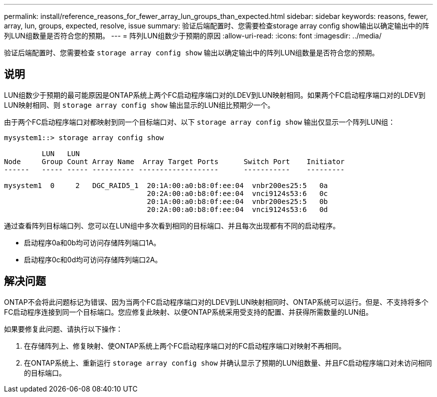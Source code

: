 ---
permalink: install/reference_reasons_for_fewer_array_lun_groups_than_expected.html 
sidebar: sidebar 
keywords: reasons, fewer, array, lun, groups, expected, resolve, issue 
summary: 验证后端配置时、您需要检查storage array config show输出以确定输出中的阵列LUN组数量是否符合您的预期。 
---
= 阵列LUN组数少于预期的原因
:allow-uri-read: 
:icons: font
:imagesdir: ../media/


[role="lead"]
验证后端配置时、您需要检查 `storage array config show` 输出以确定输出中的阵列LUN组数量是否符合您的预期。



== 说明

LUN组数少于预期的最可能原因是ONTAP系统上两个FC启动程序端口对的LDEV到LUN映射相同。如果两个FC启动程序端口对的LDEV到LUN映射相同、则 `storage array config show` 输出显示的LUN组比预期少一个。

由于两个FC启动程序端口对都映射到同一个目标端口对、以下 `storage array config show` 输出仅显示一个阵列LUN组：

[listing]
----

mysystem1::> storage array config show

         LUN   LUN
Node     Group Count Array Name  Array Target Ports      Switch Port    Initiator
------   ----- ----- ---------- -------------------      -----------    ---------

mysystem1  0     2   DGC_RAID5_1  20:1A:00:a0:b8:0f:ee:04  vnbr200es25:5   0a
                                  20:2A:00:a0:b8:0f:ee:04  vnci9124s53:6   0c
                                  20:1A:00:a0:b8:0f:ee:04  vnbr200es25:5   0b
                                  20:2A:00:a0:b8:0f:ee:04  vnci9124s53:6   0d
----
通过查看阵列目标端口列、您可以在LUN组中多次看到相同的目标端口、并且每次出现都有不同的启动程序。

* 启动程序0a和0b均可访问存储阵列端口1A。
* 启动程序0c和0d均可访问存储阵列端口2A。




== 解决问题

ONTAP不会将此问题标记为错误、因为当两个FC启动程序端口对的LDEV到LUN映射相同时、ONTAP系统可以运行。但是、不支持将多个FC启动程序连接到同一个目标端口。您应修复此映射、以便ONTAP系统采用受支持的配置、并获得所需数量的LUN组。

如果要修复此问题、请执行以下操作：

. 在存储阵列上、修复映射、使ONTAP系统上两个FC启动程序端口对的FC启动程序端口对映射不再相同。
. 在ONTAP系统上、重新运行 `storage array config show` 并确认显示了预期的LUN组数量、并且FC启动程序端口对未访问相同的目标端口。

